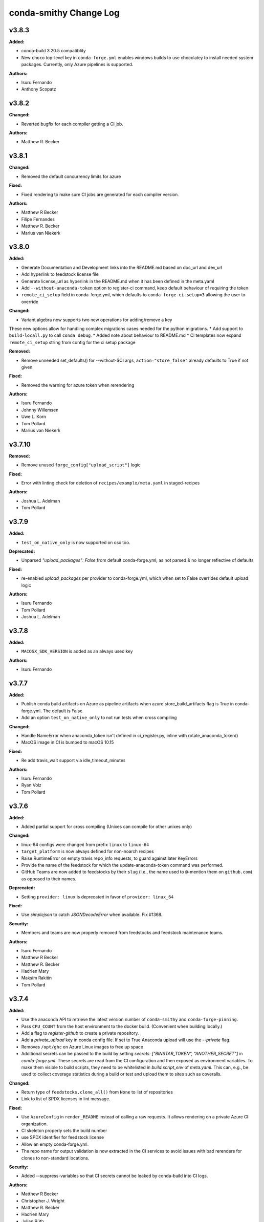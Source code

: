 =======================
conda-smithy Change Log
=======================

.. current developments

v3.8.3
====================

**Added:**

* conda-build 3.20.5 compatiblity
* New ``choco`` top-level key in ``conda-forge.yml`` enables windows builds
  to use chocolatey to install needed system packages. Currently, only Azure
  pipelines is supported.

**Authors:**

* Isuru Fernando
* Anthony Scopatz



v3.8.2
====================

**Changed:**

* Reverted bugfix for each compiler getting a CI job.

**Authors:**

* Matthew R. Becker



v3.8.1
====================

**Changed:**

* Removed the default concurrency limits for azure

**Fixed:**

* Fixed rendering to make sure CI jobs are generated for each compiler version.

**Authors:**

* Matthew R Becker
* Filipe Fernandes
* Matthew R. Becker
* Marius van Niekerk



v3.8.0
====================

**Added:**

* Generate Documentation and Development links into the README.md based on doc_url and dev_url
* Add hyperlink to feedstock license file
* Generate license_url as hyperlink in the README.md when it has been defined in the meta.yaml
* Add ``--without-anaconda-token`` option to register-ci command, keep default behaviour of requiring the token
* ``remote_ci_setup`` field in conda-forge.yml, which defaults to ``conda-forge-ci-setup=3`` allowing the user to override

**Changed:**

* Variant algebra now supports two new operations for adding/remove a key

These new options allow for handling complex migrations cases needed for the python migrations.
* Add support to ``build-locall.py`` to call ``conda debug``.
* Added note about behaviour to README.md
* CI templates now expand ``remote_ci_setup`` string from config for the ci setup package

**Removed:**

* Remove unneeded set_defaults() for --without-$CI args, ``action="store_false"`` already defaults to True if not given

**Fixed:**

* Removed the warning for azure token when rerendering

**Authors:**

* Isuru Fernando
* Johnny Willemsen
* Uwe L. Korn
* Tom Pollard
* Marius van Niekerk



v3.7.10
====================

**Removed:**

* Remove unused ``forge_config["upload_script"]`` logic

**Fixed:**

* Error with linting check for deletion of ``recipes/example/meta.yaml`` in staged-recipes

**Authors:**

* Joshua L. Adelman
* Tom Pollard



v3.7.9
====================

**Added:**

* ``test_on_native_only`` is now supported on osx too.

**Deprecated:**

* Unparsed `"upload_packages": False` from default conda-forge.yml, as not parsed & no longer reflective of defaults

**Fixed:**

* re-enabled `upload_packages` per provider to conda-forge.yml, which when set to False overrides default upload logic

**Authors:**

* Isuru Fernando
* Tom Pollard
* Joshua L. Adelman



v3.7.8
====================

**Added:**

* ``MACOSX_SDK_VERSION`` is added as an always used key

**Authors:**

* Isuru Fernando



v3.7.7
====================

**Added:**

* Publish conda build artifacts on Azure as pipeline artifacts when azure.store_build_artifacts flag is True in conda-forge.yml. The default is False.
* Add an option ``test_on_native_only`` to not run tests when cross compiling

**Changed:**

* Handle NameError when anaconda_token isn't defined in ci_register.py, inline with rotate_anaconda_token()
* MacOS image in CI is bumped to macOS 10.15

**Fixed:**

* Re add travis_wait support via idle_timeout_minutes

**Authors:**

* Isuru Fernando
* Ryan Volz
* Tom Pollard



v3.7.6
====================

**Added:**

* Added partial support for cross compiling (Unixes can compile for other unixes only)

**Changed:**

* linux-64 configs were changed from prefix ``linux`` to ``linux-64``
* ``target_platform`` is now always defined for non-noarch  recipes
* Raise RuntimeError on empty travis repo_info requests, to guard against later KeyErrors
* Provide the name of the feedstock for which the update-anaconda-token command
  was performed.
* GitHub Teams are now added to feedstocks by their ``slug`` (i.e., the name
  used to ``@``-mention them on ``github.com``) as opposed to their names.

**Deprecated:**

* Setting ``provider: linux`` is deprecated in favor of ``provider: linux_64``

**Fixed:**

* Use `simplejson` to catch `JSONDecodeError` when available. Fix #1368.

**Security:**

* Members and teams are now properly removed from feedstocks and feedstock
  maintenance teams.

**Authors:**

* Isuru Fernando
* Matthew R Becker
* Matthew R. Becker
* Hadrien Mary
* Maksim Rakitin
* Tom Pollard



v3.7.4
====================

**Added:**

* Use the anaconda API to retrieve the latest version number of ``conda-smithy`` and ``conda-forge-pinning``.
* Pass ``CPU_COUNT`` from the host environment to the docker build.
  (Convenient when building locally.)
* Add a flag to `register-github` to create a private repository.
* Add a `private_upload` key in conda config file. If set to True Anaconda upload will use the `--private` flag.
* Removes ``/opt/ghc`` on Azure Linux images to free up space
* Additional secrets can be passed to the build by setting `secrets: ["BINSTAR_TOKEN", "ANOTHER_SECRET"]`
  in `conda-forge.yml`. These secrets are read from the CI configuration and
  then exposed as environment variables. To make them visible to build scripts,
  they need to be whitelisted in `build.script_env` of `meta.yaml`.
  This can, e.g., be used to collect coverage statistics during a build or test
  and upload them to sites such as coveralls.

**Changed:**

* Return type of ``feedstocks.clone_all()`` from ``None`` to list of repositories
* Link to list of SPDX licenses in lint message.

**Fixed:**

* Use ``AzureConfig`` in ``render_README`` instead of calling a raw requests. It allows rendering on a private Azure CI organization.
* CI skeleton properly sets the build number
* use SPDX identifier for feedstock license
* Allow an empty conda-forge.yml.
* The repo name for output validation is now extracted in the CI services to avoid
  issues with bad rerenders for clones to non-standard locations.

**Security:**

* Added --suppress-variables so that CI secrets cannot be leaked by conda-build into CI logs.

**Authors:**

* Matthew R Becker
* Christopher J. Wright
* Matthew R. Becker
* Hadrien Mary
* Julian Rüth
* Uwe L. Korn
* John Kirkham
* Duncan Macleod
* Axel Huebl
* Thomas Hopkins
* Stuart Berg



v3.7.3
====================

**Fixed:**

* Get feedstock name from meta when registering with CI services.
* CODEOWNERS file no longer treats GitHub team names as case-sensitive.

**Authors:**

* Matthew R Becker
* Uwe L. Korn



v3.7.2
====================

**Changed:**

* Changed the automerge configuration to use conda-forge/automerge-action.

**Authors:**

* Matthew R Becker



v3.7.1
====================

**Added:**

* Added ci skip statements during token registration to reduce loads.
* Added tar as a dependency
* Option to specify the generated feedstock name via ``extra.feedstock-name``.
* Support self-hosted Azure agents

**Changed:**

* Changed the docker mount to the recipe directory to have read-write permissions instead
  of read-only.
* conda-forge-pinning package is now downloaded on the fly

**Fixed:**

* Fix folding scripts file in GH PRs
* Error when linting recipes with ``license_file: `` (i.e. no file specified)
* PSF-2.0 is not a deprecated license
* Fixed whitespace additions

**Authors:**

* Isuru Fernando
* Matthew R Becker
* Matthew R. Becker
* Chris Burr
* Leo Fang
* Uwe L. Korn



v3.7.0
====================

**Added:**

Added a linter check for already existing feedstocks that are not exact match, but may have underscore instead of dash, and vice versa.
* Added code to rotate anaconda tokens.
* Added new `pip-install`-based hooks for using a local copy of the
  `conda-forge-ci-setup` package.

**Changed:**

* Refactored OSX CI scripts to be based off of a single global script on all CI platforms.
* Renamed the feedstock token output files to not munge "-feedstock" from
  the names.

* Bumped the default version of the `conda-forge-ci-setup` package to 3 to
  support the new output validation service.

**Fixed:**

* Fixed bug in feedstock token registration that deleted other secrets from azure.
* Fixed bugs in tests for feedstock tokens.

**Security:**

* Added code to call the feedstock output validation service. You must have
  `conda_forge_output_validation` set to true in the `conda-forge.yml` to use
  this feature.

**Authors:**

* Matthew R Becker
* Matthew R. Becker
* Natasha Pavlovikj



v3.6.17
====================

**Added:**

* Added a linter check for jinja2 variables to be of the form ``{{<one space><variable name><one space>}}``.

**Changed:**

* Change azure.force default to False in conda-forge.yml (#1252)
* Use a faster script for removing homebrew on osx.

**Removed:**

* Removed No azure token warning when rerendering
* Deleting strawberry perl was removed as conda-forge-ci-setup now filters the PATH
* Removed fast finish script for travis as we now set the setting on travis

**Fixed:**

* Re-rendering now cleans old contents in ``.azure-pipelines``
* Fixed the drone CI badge
* Made yaml loading in conda_smithy thread safe

**Authors:**

* Isuru Fernando
* Matthew R Becker
* Matthew R. Becker
* John Kirkham
* Tim Snyder
* Peter Williams



**Changed:**

* Allow people to pass extra arguments to ``docker run`` by setting
  ``$CONDA_FORGE_DOCKER_RUN_ARGS``.

**Authors:**

* Peter K. G. Williams



v3.6.16
====================

**Changed:**

* Windows conda environment is activated before conda calls
* Moved the appveyor image to Visual Studio 2017.

**Fixed:**

* Linter now properly allows ``LicenseRef`` and ``-License`` in the license section.

**Authors:**

* Isuru Fernando
* Matthew R Becker
* Matthew R. Becker



v3.6.15
====================

**Added:**

* Linter allows LicenseRef custom licenses.

**Removed:**

* Other is not a recognized license anymore.

* Deprecated SPDX license are not recognized anymore.

**Authors:**

* Isuru Fernando
* Matthew R Becker
* Filipe Fernandes
* Matthew R. Becker
* Tim Snyder
* Dave Hirschfeld
* Nils Wentzell



v3.6.14
====================

**Fixed:**

* Package MANIFEST did not include the ``license_exceptions.txt`` file properly.

**Authors:**

* Matthew R. Becker



v3.6.13
====================

**Added:**

* Added code to validate feedstock tokens
* Added code to register FEEDSTOCK_TOKENS per CFEP-13
* Linter will now recommend SPDX expression for license entry

**Fixed:**

* Rerender use forge_config["recipe_dir"] instead of hardcoding "recipe" (#1254 & #1257)
* Fixed bug where BINSTAR_TOKEN's were not properly patched if they already
  existed for TravisCI.

**Authors:**

* Isuru Fernando
* Matthew R Becker
* Tim Snyder



v3.6.12
====================

**Fixed:**

* Fix bug with conda 4.6.14 on Windows

**Authors:**

* Filipe Fernandes
* Dave Hirschfeld



v3.6.11
====================

**Added:**

* Added feature to upload the BINSTAR_TOKEN for travis-ci.com directly
  through the API

**Changed:**

* Updated the version of macOS image to 10.14 for Azure Pipelines.
* If conda-forge-pinning package has migrations installed, use those
  migration yaml files instead of the ones from the feedstock if the
  timestamp field match and remove if the migration yaml has a
  timestamp and there's no corresponding one in conda-forge-pinning
  which indicates that the migration is over.

**Deprecated:**

* Deprecated storing BINSTAR_TOKENs in the conda-forge.yml for travis

**Authors:**

* Isuru Fernando
* Matthew R Becker
* Maksim Rakitin



v3.6.10
====================

**Fixed:**

* Fixed variant comparisons when the variant has a space

**Authors:**

* Isuru Fernando



v3.6.9
====================

**Added:**

* Add automerge github actions when rerendering
* Added the configuration file for the webservices github action

**Fixed:**

* Fix crash of linter when requirements contains packages that start with python in name

**Authors:**

* Isuru Fernando
* Matthew R Becker
* Matthew R. Becker
* Tim Werner



v3.6.8
====================

**Changed:**

* Changed the config name to remove * and space characters

**Authors:**

* Isuru Fernando
* Min RK



v3.6.7
====================

**Added:**

Non-noarch recipes shouldn't use version constraints on python and r-base. 
The linter only checked for python, this PR addes the check for r-base.
* Added an option to skip adding webhooks

**Fixed:**

* Azure builds for OSX and Windows only attempt to upload if builds succeeded
  and the BINSTAR_TOKEN is available.

**Authors:**

* Isuru Fernando
* Mark Harfouche
* Natasha Pavlovikj



v3.6.6
====================

**Added:**

* ``conda smithy rerender`` now adds an automerge action if ``conda-forge.yml`` has ``bot: {automerge: True}`` set.
  This action merges PRs that are opened by the ``regro-cf-autotick-bot``, are passing, and have the ``[bot-automerge]``
  slug in the title.

**Fixed:**

* Fixed problems rendering the ``README.md`` for some ``Jinja2`` variables (#1215)

**Authors:**

* Christopher J. Wright
* Matthew R Becker
* Matthew R. Becker



v3.6.5
====================

**Added:**

* Added ``.gitignore`` entries when running ``ci-skeleton``.

**Fixed:**

* Fixed Jinja syntax error in ``ci-skeleton``.

**Authors:**

* Anthony Scopatz



v3.6.4
====================

**Added:**

* New ``conda smithy ci-skeleton`` subcommand that generates ``conda-forge.yml``
  and ``recipe/meta.yaml`` files for using conda-forge / conda-smithy as
  the CI configuration outside of configuration. Calling ``rerender`` after
  ``ci-skeleton`` will generate the configuration files. This is a great way to
  either bootstrap CI for a repo or continue to keep CI up-to-date.
  The ``recipe/meta.yaml`` that is generated is just a stub, and will need to
  be filled out for CI to properly build and test.

**Fixed:**

* Fix an issue with empty host
* Fix python lint for recipes with outputs



v3.6.3
====================

**Added:**

* Added a lint for common mistakes in python requirements
* Use shellcheck to lint ``*.sh`` files and provide findings as hints. Can be
  enabled via conda-forge.yaml (shellcheck: enabled: True), default (no entry)
  is False.
* Support aarch64 on travis-ci.com
* Support ppc64le on travis-ci.com
* Check that the current working directory is a feedstock before re-rendering.

**Changed:**

* Update travis feedstock registration to no longer generate anything for
travis-ci.org.



v3.6.2
====================

**Changed:**

* Changed the pipeline names in drone to less than 50 characters
* .scripts folder is also hidden in PR diffs

**Fixed:**

* Fixed a bug in configuring appveyor.yml



v3.6.1
====================

**Fixed:**

* Drone changed their service to no longer send the same environment variables. Changed to use ``$DRONE_WORKSPACE``.



v3.6.0
====================

**Added:**

* Ignore Drone CI files in GitHub diffs
* Run ``black --check`` on CI to verify code is formatted correctly

**Changed:**

* Platform independent files like `run_docker_build.sh` are moved to `.scripts` folder
* Standardize and test support for multiple docker images.
* refactored ``conda_smithy.lint_recipe.NEEDED_FAMILIES`` to top level so external projects can access
* Rerun ``black`` on the codebase.

**Fixed:**

* fix crash when host section was present but empty
* fix build-locally.py in skip_render by not attempting to chmod +x it
* ship conf file for black so everyone uses the same settings



v3.5.0
====================

**Added:**

* conda-smithy will remove the ``.github/CODEOWNERS`` file in case the recipe
  maintainers list is empty

**Changed:**

* Default windows provider was changed to azure.



v3.4.8
====================

**Fixed:**

* Don't make assumptions in ``conda_smithy/variant_algebra.py`` about the metadata



v3.4.7
====================

**Added:**

* Added a method to sync user in drone

**Changed:**

* Check that a project is registered if registering fails on drone
* Check that a project has the secret if adding secret fails on drone



v3.4.6
====================

**Added:**

* conda-smithy can now register packages on drone.io.  We plan on using this to help out with the aarch64
  architecture builds.

**Changed:**

* drone.io is now the default platform for aarch64 builds
* migrations folder changed from <feedstock_root>/migrations to <feedstock_root>/.ci_support/migrations

**Fixed:**

* Fix render_README crash when azure api returns 404



v3.4.5
====================

**Fixed:**

* YAML ``dump()`` now used ``pathlib.Path`` object.



v3.4.4
====================

**Fixed:**

* Updated conda-smithy to work with ruamel.yaml v0.16+.



v3.4.3
====================

**Changed:**

* In linting pins allow more than one space

**Fixed:**

* Don't lint setting build number



v3.4.2
====================

**Added:**

* Generating feedstocks with support for the linux-armv7l platform.
* test of the downgrade functionality of the new pinning system
* Mark generated files as generated so that github collapses them by deafult in diffs.
* The linter will now recomend fixes for malformed pins,
  suggesting a single space is inserted. For instance, both ``python>=3`` and
  ``python >= 3`` will ought to be ``python >=3``.
* New key ``upload_on_branch`` added to conda-forge.yml the value of which is checked
  against the current git branch and upload will be skipped if they are not equal.
  This is optional and an empty key skips the test.
* Added `CONDA_SMITHY_LOGLEVEL` environment variable to change verbosity
  of rendering. This can be either `debug` or `info`.

**Changed:**

* Add skip_render option to conda-forge.yaml. One could specify one or more filenames telling conda-smithy to skip making change on them. Files that could skip rendering include .gitignore, .gitattributes, README.md and LICENCE.txt.
* Reduced verbosity of rendering

**Fixed:**

* recipe-lint compatibility with ruamel.yaml 0.16
* Mock PY_VER in recipe check
* Fixed badge rendering in readme template.
* yum_requirements will now work on Travis based linux builds.
* requirements: update to conda-build>=3.18.3
* fix non-public conda import, use conda.exports
* requirements: replace pycrypto with pycryptodome



v3.4.1
====================

**Added:**

* license_file is required for GPL, MIT, BSD, APACHE, PSF

**Changed:**

* ``build-locally.py`` now uses ``python3`` even if ``python`` is ``python2`` (Python 3.6+ was already required)

**Removed:**

* Github issue, PR and contributing files are removed as they are in https://github.com/conda-forge/.github
* Support for python 2 Removed

**Fixed:**

* Fix configuring appveyor on repos starting with an underscore
* Fixed an issue where conda system variants could be used after rendering migrations.
* Fixed issue where only the last maintainer is review requested
* Unlicense is allowed
* Support newer ``shyaml`` versions by checking whether ``shyaml -h`` succeeds.



v3.4.0
====================

**Fixed:**

* bumped conda version check in CLI to 5.0 (from 4.7)



v3.3.7
====================

**Added:**

* Added codeowners file

**Fixed:**

* Fixed checking in .pyc files



v3.3.6
====================

**Fixed:**

* Indentation error in ``github.py``



v3.3.5
====================

**Added:**

* Added native aarch64 support for builds using Drone.io. This can be enabled by
  either using `provider: {linux_aarch64: drone}` or `provider: {linux_aarch64:
  native}` in the conda-forge.yml.
  
  Currently, drone has to be enabled manually as there is no automatic CI
  registration for repos.
* export CI env variable with CI provider name
* New ``build-locally.py`` script that is added to the root feedstock directory when
  ``conda smithy rerender`` is run. This script runs conda build locally. Currently
  it only fully supports running docker builds.
* print when adding new team to maintiners of feedstock

**Removed:**

* `docker.image` in conda-forge.yml is removed
* Removed the need for shyaml in CI env.

**Fixed:**

* removed empty lines causing current build status table to render as code
* build setup script overriding is now supported on azure too



v3.3.4
====================



v3.3.3
====================

**Added:**

* Added native ppc64le support to for travis-ci.  This can be enabled by either using
  `provider: {linux_ppc64le: travis}` or `provider: {linux_ppc64le: native}` in the conda-forge.yml.
  These will be the new default behavior going forward for ppc64le builds.  If native builds are not needed the 
  qemu based builds on azure will continue to function as before.
* Added `DOCKER_IMAGE` variable to `run_docker_build.sh`

**Changed:**

* Fallback to default image in `run_docker_build.sh` if `shyaml` is not installed.

**Fixed:**

* Fixed badges for noarch builds using azure



v3.3.2
====================



v3.3.1
====================

**Fixed:**

* Use `config.instance_base_url` instead of `config.azure_team_instance` when creating new feedstocks



v3.3.0
====================

**Added:**

* Added a utility to retrieve the azure buildid.  This is needed to make badges for non-conda forge users.
* Added badges for azure ci builds.

**Changed:**

* Bumped up the maximum build time on azure to 6 hours!
* Switched default provider for osx and linux to be azure.
* ``conda-smithy regenerate`` now supports ``--check`` to see if regeneration can be performed
* Bumped the license year to 2019.
* Only suggest noarch in linting staged-recipes pull requests, not feedstocks.
  Refer to issues #1021, #1030, #1031. Linter is not checking all prerequisites for noarch.



v3.2.14
====================

**Added:**

* hint to suggest using python noarch, when the build requirements include pip and no compiler is specified.

**Fixed:**

* qemu activation fixed so that we can use sudo.



v3.2.13
====================

**Added:**

* Allow enabling aarch64 and ppc64le using default provider

**Changed:**

* Appveyor will now use the conda python3.x executable to run the fast-finish script.
* Azure windows builds are no longer silent.
* Azure build definition updating now works.

**Fixed:**

* yum_requirements will now work on azure based linux builds.



v3.2.12
====================

**Fixed:**

* Removed ``v`` from release that prevented conda-smithy version check from
  working properly.



v3.2.11
====================

**Fixed:**

* Secrets weren't getting passed to Azure properly.



v3.2.10
====================

**Changed:**

* Ran ``black`` on the codebase
* Added a few more always included keys.  These are required by the aarch64 migration.
These in particular are: ``cdt_arch``, ``cdt_name``,  ``BUILD``.



v3.2.9
====================



v3.2.8
====================

**Fixed:**

* conda-clean --lock does nothing.  Remove it.



v3.2.7
====================

**Fixed:**

* Fixed azure conditions for osx and win64



v3.2.6
====================

**Fixed:**

* Bugfix for uploading packages.



v3.2.5
====================

**Fixed:**

* Fixed docker image name from ``gcc7`` to ``comp7``.



v3.2.4
====================

**Fixed:**

* Fixed issue where azure was deleting linux configs for noarch packages.



v3.2.3
====================

**Added:**

* Added `conda-build` version to git commit message produced by `conda smithy regenerate`
* Made idle timeouts on travisci and circleci configurable.  To set this add to your `conda-forge-config.yml`

    .. code-block:: yaml

    idle_timeout_minutes: 30
None

* Added preliminary multiarch builds for aarch64 and ppc64le using qemu on azure.  This will be enabled by
means of a migrator at a later point in time.
Command line options are now available for the command `conda smithy register-ci`
to disable registration on a per-ci level. `--without-azure`, `--without-circle`,
`--without-travis`, and `--without-appveyor` can now be used in conjunction with
`conda smithy register-ci`.

**Changed:**

conda-build is now specified along side `conda-forge-ci-setup` installs so that it gets updated to the latest version available during each build.
* Moved NumFOCUS badge to "About conda-forge" section in the feedstock README.
* Removed ``branch2.0`` for the finding the fast-finish script, and changed it
  back to ``master``.

**Fixed:**

* Linter no longer fails if meta.yaml uses `os.sep`
* Fixed azure linux rendering caused by bad jinja rendering
* Linting only fails noarch recipes with selectors for host and runtime dependencies.



v3.2.2
====================

**Added:**

* recipe-maintainers can now be a conda-forge github team


**Fixed:**

* Azure fixed incorrect build setup
* Use setup_conda_rc for azure on windows
* Fixed creating feedstocks with conda-build 3.17.x
* Fixed bug in appveyor where custom channels are not used
* Added conda-forge when installing conda-forge-ci-setup to prevent Circle from changing channel priority




v3.2.1
====================

**Added:**

* Added support for rendering feedstock recipes for Azure pipelines.
  Presently this is enabled globally for all feedstocks going forward by default.
  Azure builds are configured to not publish artifacts to anaconda.org
* PR template asking for news entries
  (aka, I heard you like news, so I put a news item about adding news items into
  your news item, so you can add news while you add news)
* Feedstock maintainers are now listed in the README file.


**Removed:**

* Python 2.7 support has been dropped.  Conda-smithy now requires python >= 3.5.


**Fixed:**

* Fixes issue with Circle job definition where "filters are incompatible with
  workflows" when Linux is skipped. This was causing Linux jobs to be created
  and then fail on feedstocks where Linux and Circle were not needed.




v3.2.0
====================

**Changed:**

* updated toolchain lint to error


**Fixed:**

* The ``extra-admin-users`` flag can be None which is the default case. So, we have to check that before to make a loop on the entries of ``extra-admin-users`` list.
* The ``update-cb3`` command now handles ``toolchain3`` in the same way that
  ``toolchain`` is handled.




v3.1.12
====================

**Fixed:**

* fixed lint by checking that recipe-maintainers is an instance of
  ``collections.abc.Sequence``




v3.1.11
====================

**Changed:**

* Upgrade links to HTTPS and update link targets where necessary (#866)


**Removed:**

* Drop `vendored` package/directory. A remnant that is no longer used.


**Fixed:**

None

* Linter: packages without a `name` aren't actually in bioconda. (#872)
* Linter: handle new versions of `ruamel.yaml` appropriately instead of complaining about `expected to be a dictionary, but got a CommentedMap`. (#871)
* Fix missing newline in last line of generated readmes and add unit test for it (#864)




v3.1.10
====================

**Changed:**

- Change conda-smithy rerender text in PR template so that it is not invoked. (#858)


**Fixed:**

- Fix OrderedDict order not being kept (#854)




v3.1.9
====================

**Added:**

* Add merge_build_host: True #[win] for R packages in update-cb3


**Changed:**

* Package the tests




v3.1.8
====================

**Fixed:**

* Linter issue with multiple outputs and unexpected subsection checks




v3.1.7
====================

**Added:**

* Allow appveyor.image in conda-forge.yml to set the `appveyor image <https://www.appveyor.com/docs/build-environment/#choosing-image-for-your-builds>`_. (#808)
* Temporary travis user for adding repos  #815
* More verbose output for ``update-cb3``  #818
* ``.zip`` file support for ``update-cb3``  #832


**Changed:**

* Move noarch pip error to hint  #807
* Move biocona duplicate from error to hint  #809


**Fixed:**

- Fix OrderedDict representation in dumped yaml files (#820).
- Fix travis-ci API permission error (#812)
* Linter: recognize when tests are specified in the `outputs` section. (#830)




v3.1.6
====================

**Fixed:**

- Fix sorting of values of packages in `zip_keys` (#800)
- Fix `pin_run_as_build` inclusion for packages with `-` in their names (#796)
- Fix merging of configs when there are variants in outputs (#786, #798)
- Add `conda smithy update-cb3` command to update a recipe from conda-build v2 to v3 (##781)




v3.1.2
====================

**Added:**

None

* Require ``conda-forge-pinnings`` to run
None

* Update conda-build in the docker build script


**Changed:**

None

* Included package badges in a table




